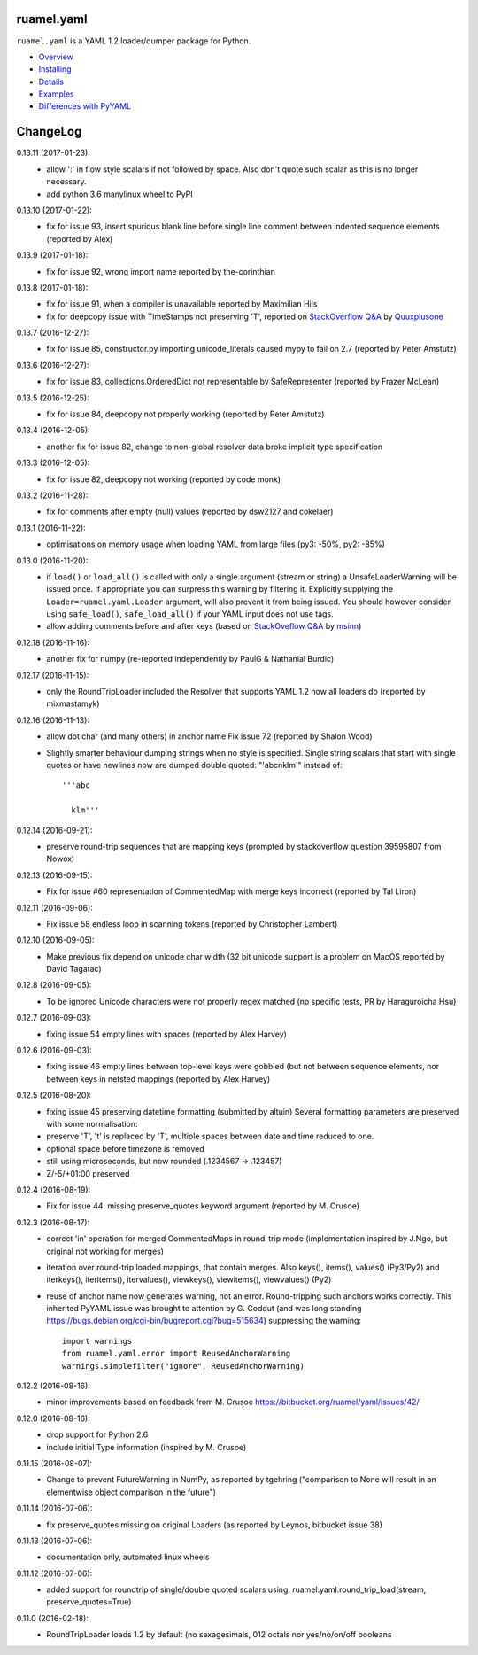 
ruamel.yaml
===========

``ruamel.yaml`` is a YAML 1.2 loader/dumper package for Python.

* `Overview <http://yaml.readthedocs.org/en/latest/overview.html>`_
* `Installing <http://yaml.readthedocs.org/en/latest/install.html>`_
* `Details <http://yaml.readthedocs.org/en/latest/detail.html>`_
* `Examples <http://yaml.readthedocs.org/en/latest/example.html>`_
* `Differences with PyYAML <http://yaml.readthedocs.org/en/latest/pyyaml.html>`_

.. image:: https://readthedocs.org/projects/yaml/badge/?version=stable
   :target: https://yaml.readthedocs.org/en/stable

ChangeLog
=========

.. should insert NEXT: at the beginning of line for next key

0.13.11 (2017-01-23):
  - allow ':' in flow style scalars if not followed by space. Also don't
    quote such scalar as this is no longer necessary.
  - add python 3.6 manylinux wheel to PyPI 

0.13.10 (2017-01-22):
  - fix for issue 93, insert spurious blank line before single line comment
    between indented sequence elements (reported by Alex)

0.13.9 (2017-01-18):
  - fix for issue 92, wrong import name reported by the-corinthian

0.13.8 (2017-01-18):
  - fix for issue 91, when a compiler is unavailable reported by Maximilian Hils
  - fix for deepcopy issue with TimeStamps not preserving 'T', reported on
    `StackOverflow Q&A <http://stackoverflow.com/a/41577841/1307905>`_ by
    `Quuxplusone <http://stackoverflow.com/users/1424877/quuxplusone>`_


0.13.7 (2016-12-27):
  - fix for issue 85, constructor.py importing unicode_literals caused mypy to fail
    on 2.7 (reported by Peter Amstutz)

0.13.6 (2016-12-27):
  - fix for issue 83, collections.OrderedDict not representable by SafeRepresenter
    (reported by Frazer McLean)

0.13.5 (2016-12-25):
  - fix for issue 84, deepcopy not properly working (reported by Peter Amstutz)

0.13.4 (2016-12-05):
  - another fix for issue 82, change to non-global resolver data broke implicit type
    specification

0.13.3 (2016-12-05):
  - fix for issue 82, deepcopy not working (reported by code monk)

0.13.2 (2016-11-28):
  - fix for comments after empty (null) values  (reported by dsw2127 and cokelaer)

0.13.1 (2016-11-22):
  - optimisations on memory usage when loading YAML from large files (py3: -50%, py2: -85%)

0.13.0 (2016-11-20):
  - if ``load()`` or ``load_all()`` is called with only a single argument
    (stream or string)
    a UnsafeLoaderWarning will be issued once. If appropriate you can surpress this
    warning by filtering it. Explicitly supplying the ``Loader=ruamel.yaml.Loader``
    argument, will also prevent it from being issued. You should however consider
    using ``safe_load()``, ``safe_load_all()`` if your YAML input does not use tags.
  - allow adding comments before and after keys (based on
    `StackOveflow Q&A <http://stackoverflow.com/a/40705671/1307905>`_  by
    `msinn <http://stackoverflow.com/users/7185467/msinn>`_)

0.12.18 (2016-11-16):
  - another fix for numpy (re-reported independently by PaulG & Nathanial Burdic)

0.12.17 (2016-11-15):
  - only the RoundTripLoader included the Resolver that supports YAML 1.2
    now all loaders do (reported by mixmastamyk)

0.12.16 (2016-11-13):
  - allow dot char (and many others) in anchor name
    Fix issue 72 (reported by Shalon Wood)
  - Slightly smarter behaviour dumping strings when no style is
    specified. Single string scalars that start with single quotes
    or have newlines now are dumped double quoted: "'abc\nklm'" instead of::

      '''abc

        klm'''

0.12.14 (2016-09-21):
 - preserve round-trip sequences that are mapping keys
   (prompted by stackoverflow question 39595807 from Nowox)

0.12.13 (2016-09-15):
 - Fix for issue #60 representation of CommentedMap with merge
   keys incorrect (reported by Tal Liron)

0.12.11 (2016-09-06):
 - Fix issue 58 endless loop in scanning tokens (reported by
   Christopher Lambert)

0.12.10 (2016-09-05):
 - Make previous fix depend on unicode char width (32 bit unicode support
   is a problem on MacOS reported by David Tagatac)

0.12.8 (2016-09-05):
   - To be ignored Unicode characters were not properly regex matched
     (no specific tests, PR by Haraguroicha Hsu)

0.12.7 (2016-09-03):
   - fixing issue 54 empty lines with spaces (reported by Alex Harvey)

0.12.6 (2016-09-03):
   - fixing issue 46 empty lines between top-level keys were gobbled (but
     not between sequence elements, nor between keys in netsted mappings
     (reported by Alex Harvey)

0.12.5 (2016-08-20):
  - fixing issue 45 preserving datetime formatting (submitted by altuin)
    Several formatting parameters are preserved with some normalisation:
  - preserve 'T', 't' is replaced by 'T', multiple spaces between date
    and time reduced to one.
  - optional space before timezone is removed
  - still using microseconds, but now rounded (.1234567 -> .123457)
  - Z/-5/+01:00 preserved

0.12.4 (2016-08-19):
  - Fix for issue 44: missing preserve_quotes keyword argument (reported
    by M. Crusoe)

0.12.3 (2016-08-17):
  - correct 'in' operation for merged CommentedMaps in round-trip mode
    (implementation inspired by J.Ngo, but original not working for merges)
  - iteration over round-trip loaded mappings, that contain merges. Also
    keys(), items(), values() (Py3/Py2) and iterkeys(), iteritems(),
    itervalues(), viewkeys(), viewitems(), viewvalues() (Py2)
  - reuse of anchor name now generates warning, not an error. Round-tripping such
    anchors works correctly. This inherited PyYAML issue was brought to attention
    by G. Coddut (and was long standing https://bugs.debian.org/cgi-bin/bugreport.cgi?bug=515634)
    suppressing the warning::

        import warnings
        from ruamel.yaml.error import ReusedAnchorWarning
        warnings.simplefilter("ignore", ReusedAnchorWarning)

0.12.2 (2016-08-16):
  - minor improvements based on feedback from M. Crusoe
    https://bitbucket.org/ruamel/yaml/issues/42/

0.12.0 (2016-08-16):
  - drop support for Python 2.6
  - include initial Type information (inspired by M. Crusoe)

0.11.15 (2016-08-07):
  - Change to prevent FutureWarning in NumPy, as reported by tgehring
    ("comparison to None will result in an elementwise object comparison in the future")

0.11.14 (2016-07-06):
  - fix preserve_quotes missing on original Loaders (as reported
    by Leynos, bitbucket issue 38)

0.11.13 (2016-07-06):
  - documentation only, automated linux wheels

0.11.12 (2016-07-06):
  - added support for roundtrip of single/double quoted scalars using:
    ruamel.yaml.round_trip_load(stream, preserve_quotes=True)

0.11.0 (2016-02-18):
  - RoundTripLoader loads 1.2 by default (no sexagesimals, 012 octals nor
    yes/no/on/off booleans


